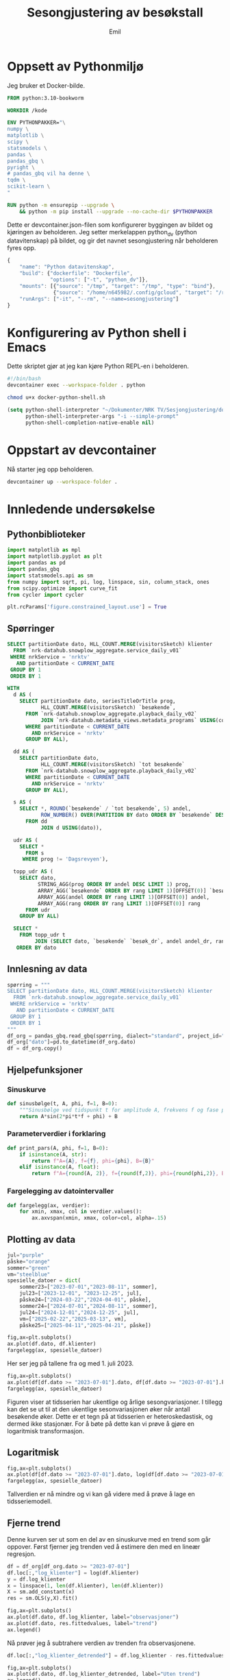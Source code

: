 # Created 2025-06-12 to. 14:07
#+title: Sesongjustering av besøkstall
#+author: Emil
#+startup: fold
#+startup: indent
#+export_file_name: readme.org
#+property: header-args:python :session *Python* :tangle kode.py :comments both :eval never-export :exports both :results silent :eval never
#+property: header-args:bash :results silent :eval never
* Oppsett av Pythonmiljø
Jeg bruker et Docker-bilde.
#+begin_src dockerfile
  FROM python:3.10-bookworm

  WORKDIR /kode

  ENV PYTHONPAKKER="\
  numpy \
  matplotlib \
  scipy \
  statsmodels \
  pandas \
  pandas_gbq \
  pyright \
  # pandas_gbq vil ha denne \
  tqdm \
  scikit-learn \
  "

  RUN python -m ensurepip --upgrade \
      && python -m pip install --upgrade --no-cache-dir $PYTHONPAKKER
#+end_src

Dette er devcontainer.json-filen som konfigurerer byggingen av bildet og kjøringen av beholderen. Jeg setter merkelappen python_dv (python datavitenskap) på bildet, og gir det navnet sesongjustering når beholderen fyres opp.
#+begin_src js
  {
      "name": "Python datavitenskap",
      "build": {"dockerfile": "Dockerfile",
                "options": ["-t", "python_dv"]},
      "mounts": [{"source": "/tmp", "target": "/tmp", "type": "bind"},
                 {"source": "/home/n645982/.config/gcloud", "target": "/root/.config/gcloud", "type": "bind"}],
      "runArgs": ["-it", "--rm", "--name=sesongjustering"]
  }
#+end_src
* Konfigurering av Python shell i Emacs
Dette skriptet gjør at jeg kan kjøre Python REPL-en i beholderen.
#+begin_src bash
  #!/bin/bash
  devcontainer exec --workspace-folder . python
#+end_src

#+begin_src bash
  chmod u+x docker-python-shell.sh
#+end_src

#+begin_src emacs-lisp
  (setq python-shell-interpreter "~/Dokumenter/NRK TV/Sesjongjustering/docker-python-shell.sh"
        python-shell-interpreter-args "-i --simple-prompt"
        python-shell-completion-native-enable nil)
#+end_src
* Oppstart av devcontainer
Nå starter jeg opp beholderen.
#+begin_src bash
  devcontainer up --workspace-folder .
#+end_src
* Innledende undersøkelse
** Pythonbiblioteker
#+begin_src python
  import matplotlib as mpl
  import matplotlib.pyplot as plt
  import pandas as pd
  import pandas_gbq
  import statsmodels.api as sm
  from numpy import sqrt, pi, log, linspace, sin, column_stack, ones
  from scipy.optimize import curve_fit
  from cycler import cycler

  plt.rcParams['figure.constrained_layout.use'] = True
#+end_src
** Spørringer
#+name: spørring
#+begin_src sql
  SELECT partitionDate dato, HLL_COUNT.MERGE(visitorsSketch) klienter
    FROM `nrk-datahub.snowplow_aggregate.service_daily_v01`
   WHERE nrkService = 'nrktv'
     AND partitionDate < CURRENT_DATE
   GROUP BY 1
   ORDER BY 1
#+end_src

#+name: progbesøk
#+begin_src sql
  WITH
    d AS (
      SELECT partitionDate dato, seriesTitleOrTitle prog, 
             HLL_COUNT.MERGE(visitorsSketch) `besøkende`,
        FROM `nrk-datahub.snowplow_aggregate.playback_daily_v02`
             JOIN `nrk-datahub.metadata_views.metadata_programs` USING(contentKey)
        WHERE partitionDate < CURRENT_DATE
          AND nrkService = 'nrktv'
        GROUP BY ALL),

    dd AS (
      SELECT partitionDate dato,  
             HLL_COUNT.MERGE(visitorsSketch) `tot besøkende`
        FROM `nrk-datahub.snowplow_aggregate.playback_daily_v02`
        WHERE partitionDate < CURRENT_DATE
          AND nrkService = 'nrktv'
        GROUP BY ALL),

    s AS (
      SELECT *, ROUND(`besøkende` / `tot besøkende`, 5) andel,
             ROW_NUMBER() OVER(PARTITION BY dato ORDER BY `besøkende` DESC) rang
        FROM dd
             JOIN d USING(dato)),

    udr AS (
      SELECT *
        FROM s
       WHERE prog != 'Dagsrevyen'),

    topp_udr AS (
      SELECT dato,
            STRING_AGG(prog ORDER BY andel DESC LIMIT 1) prog,
            ARRAY_AGG(`besøkende` ORDER BY rang LIMIT 1)[OFFSET(0)] `besøkende`,
            ARRAY_AGG(andel ORDER BY rang LIMIT 1)[OFFSET(0)] andel,
            ARRAY_AGG(rang ORDER BY rang LIMIT 1)[OFFSET(0)] rang
        FROM udr
      GROUP BY ALL)

    SELECT *
      FROM topp_udr t
           JOIN (SELECT dato, `besøkende` `besøk_dr`, andel andel_dr, rang rang_dr FROM s WHERE prog = 'Dagsrevyen') dr USING(dato)
     ORDER BY dato
#+end_src
** Innlesning av data
#+begin_src python
  spørring = """
  SELECT partitionDate dato, HLL_COUNT.MERGE(visitorsSketch) klienter
    FROM `nrk-datahub.snowplow_aggregate.service_daily_v01`
   WHERE nrkService = 'nrktv'
     AND partitionDate < CURRENT_DATE
   GROUP BY 1
   ORDER BY 1
  """
  df_org = pandas_gbq.read_gbq(spørring, dialect="standard", project_id="nrk-datahub")
  df_org["dato"]=pd.to_datetime(df_org.dato)
  df = df_org.copy()
#+end_src
** Hjelpefunksjoner
*** Sinuskurve
#+begin_src python
  def sinusbølge(t, A, phi, f=1, B=0):
      """Sinusbølge ved tidspunkt t for amplitude A, frekvens f og fase phi forskjøvet en høyde B."""
      return A*sin(2*pi*t*f + phi) + B
#+end_src
*** Parameterverdier i forklaring
#+begin_src python
  def print_pars(A, phi, f=1, B=0):
      if isinstance(A, str):
          return f"A={A}, f={f}, phi={phi}, B={B}"
      elif isinstance(A, float):
          return f"A={round(A, 2)}, f={round(f,2)}, phi={round(phi,2)}, B={round(B,2)}"
#+end_src
*** Fargelegging av datointervaller
#+begin_src python
  def fargelegg(ax, verdier):
      for xmin, xmax, col in verdier.values():
          ax.axvspan(xmin, xmax, color=col, alpha=.15)
#+end_src
** Plotting av data
#+begin_src python
  jul="purple"
  påske="orange"
  sommer="green"
  vm="steelblue"
  spesielle_datoer = dict(
      sommer23=["2023-07-01","2023-08-11", sommer],
      jul23=["2023-12-01", "2023-12-25", jul],
      påske24=["2024-03-22","2024-04-01", påske],
      sommer24=["2024-07-01","2024-08-11", sommer],
      jul24=["2024-12-01","2024-12-25", jul],
      vm=["2025-02-22","2025-03-13", vm],
      påske25=["2025-04-11","2025-04-21", påske])

  fig,ax=plt.subplots()
  ax.plot(df.dato, df.klienter)
  fargelegg(ax, spesielle_datoer)
#+end_src


[[file:fig/tidsserie.png]]

Her ser jeg på tallene fra og med 1. juli 2023.
#+begin_src python
  fig,ax=plt.subplots()
  ax.plot(df[df.dato >= "2023-07-01"].dato, df[df.dato >= "2023-07-01"].klienter)
  fargelegg(ax, spesielle_datoer)
#+end_src


[[file:fig/tidsserie_juli.png]]

Figuren viser at tidsserien har ukentlige og årlige sesongvariasjoner. I tillegg kan det se ut til at den ukentlige sesonvariasjonen øker når antall besøkende øker. Dette er et tegn på at tidsserien er heteroskedastisk, og dermed ikke stasjonær. For å bøte på dette kan vi prøve å gjøre en logaritmisk transformasjon.
** Logaritmisk
#+begin_src python
  fig,ax=plt.subplots()
  ax.plot(df[df.dato >= "2023-07-01"].dato, log(df[df.dato >= "2023-07-01"].klienter))
  fargelegg(ax, spesielle_datoer)
#+end_src


[[file:fig/tidsserie_log.png]]

Tallverdien er nå mindre og vi kan gå videre med å prøve å lage en tidsseriemodell.
** Fjerne trend
Denne kurven ser ut som en del av en sinuskurve med en trend som går oppover. Først fjerner jeg trenden ved å estimere den med en lineær regresjon.
#+begin_src python
  df = df_org[df_org.dato >= "2023-07-01"]
  df.loc[:,"log_klienter"] = log(df.klienter)
  y = df.log_klienter
  x = linspace(1, len(df.klienter), len(df.klienter))
  X = sm.add_constant(x)
  res = sm.OLS(y,X).fit()

  fig,ax=plt.subplots()
  ax.plot(df.dato, df.log_klienter, label="observasjoner")
  ax.plot(df.dato, res.fittedvalues, label="trend")
  ax.legend()
#+end_src


[[file:fig/tidsserietrend.png]]

Nå prøver jeg å subtrahere verdien av trenden fra observasjonene.
#+begin_src python
  df.loc[:,"log_klienter_detrended"] = df.log_klienter - res.fittedvalues

  fig,ax=plt.subplots()
  ax.plot(df.dato, df.log_klienter_detrended, label="Uten trend")
  ax.legend()
  fargelegg(ax, spesielle_datoer)
#+end_src


[[file:fig/tidsserie_uten_trend.png]]
** Tilpassing av sinusbølge til data
Nå prøver jeg å tilpasse dette til en sinusbølge. En sinusbølge er gitt ved det matematiske uttrykket
Her prøver jeg først en manuell tilnærming.

#+begin_src python
  t = linspace(1,len(df.dato),len(df.dato))/365
  fig,ax=plt.subplots()
  ax.plot(df.dato, df.log_klienter_detrended)
  ax.plot(df.dato, sinusbølge(t, .3, -pi/9*4, .96), label=print_pars("0,3", "-pi/9*4", "0,96"))
  ax.legend()
#+end_src


[[file:fig/tidsserie_sin.png]]

Nå skal jeg lage en tilpasning som er maskinell basert på minste kvadrater.
#+begin_src python
  startverdier1=[.25,-pi/9*4, .96, 0]
  # startverdier2=[.3,-3*pi/5,13.3,1]
  b1=([.15,-pi/2,.9, -.1],[.35,-pi/5*2,1.1,.1])
  log_verdier=df.log_klienter_detrended.values
  popt11, pcov11 = curve_fit(sinusbølge, t, log_verdier,
                             startverdier1, bounds=b1)
  fig,ax=plt.subplots()
  ax.plot(df.dato, log_verdier)
  ax.plot(df.dato, sinusbølge(t, *popt11), label=print_pars(*popt11))
  ax.legend()
#+end_src


[[file:fig/tidsserie_fit.png]]

Her prøver jeg å trekke tilpasningen fra dataene og se hva jeg sitter igjen med.
#+begin_src python
  fig,ax=plt.subplots()
  ax.plot(df.dato, log_verdier - sinusbølge(t, *popt11))
  fargelegg(ax, spesielle_datoer)
#+end_src


[[file:fig/tidsserie_fit_diff.png]]
** Ukesdifferanse
En vanlig teknikk i tidsseriemodellering er å subtrahere verdien som kommer et gitt antall stidssteg før fra den gjeldende verdien. For eksempel er det naturlig å tenke seg at i en ukessyklus vil dagens verdi være likere verdien for samme dag forrige uke enn gårsdagens verdi.

Jeg starter først med å se på ukesdifferansene på log-tidsserien og sammenligner den med resultatet fra over.
#+begin_src python
  fig,ax=plt.subplots(nrows=2, layout='constrained')
  ax[0].plot(df.dato, log_verdier - log_verdier.shift(7))
  ax[1].plot(df.dato, log_verdier - sinusbølge(t, *popt11))
  ax[0].set_title("ukesdiff")
  ax[1].set_title("sesongjustert")
  fargelegg(ax[0], spesielle_datoer)
  fargelegg(ax[1], spesielle_datoer)
#+end_src


[[file:fig/tidsserie_diff.png]]
Spesielt rundt jul og 17. mai er det store utslag.
** Kovariater
En annen teknikk er å legge til kovariater som man tenker kan påvirke besøkstallet. En slik kovariat kan være hverdag/helg. En annen kan være dager det er spesielle hendelser eller programmer som trekker flere besøkende. Vi har allerede sett tydelig at jul, påske, ski-VM og Maskorama er eksempler på hendelser og programmer som har en sånn effekt.

Hvordan kan vi identifisere programmer eller hendelser som trekker besøkende? Dager der det sendes programmer som gir mange besøk skiller seg gjerne ut i tidsserien. Avstanden mellom lave og høye verdier for antall besøkende i løpet av én uke blir stor disse stedene. La oss ta en glidende maks-, min- og snittverdi med et vindu på én uke for å se hva det viser. Vi ser også på forskjellen mellom maks og min.

#+begin_src python
  fig,axs=plt.subplots(nrows=2)
  ax=axs[0]
  ax.plot(df.dato, df.klienter.rolling(window=7).min(), label="min")
  ax.plot(df.dato, df.klienter.rolling(window=7).mean(), label="snitt")
  ax.plot(df.dato, df.klienter.rolling(window=7).max(), label="maks")
  ax.legend()
  ax=axs[1]
  ax.plot(df.dato, df.klienter.rolling(window=7).max() - df.klienter.rolling(window=7).min(), label="diff")
  ax.legend()
#+end_src


[[file:fig/glidende.png]]

La oss videre se på hvilke programmer som har fått flest besøkende hver dag i perioden vi så på over. Jeg vet at Dagsrevyen ofte får mange besøkende, og jeg har derfor lagt inn tallene for dette programmet som egne kolonner.
#+begin_src python
  spørring = """
  WITH
    d AS (
      SELECT partitionDate dato, seriesTitleOrTitle prog, 
             HLL_COUNT.MERGE(visitorsSketch) `besøkende`,
        FROM `nrk-datahub.snowplow_aggregate.playback_daily_v02`
             JOIN `nrk-datahub.metadata_views.metadata_programs` USING(contentKey)
        WHERE partitionDate < CURRENT_DATE
          AND nrkService = 'nrktv'
        GROUP BY ALL),

    dd AS (
      SELECT partitionDate dato,  
             HLL_COUNT.MERGE(visitorsSketch) `tot besøkende`
        FROM `nrk-datahub.snowplow_aggregate.playback_daily_v02`
        WHERE partitionDate < CURRENT_DATE
          AND nrkService = 'nrktv'
        GROUP BY ALL),

    s AS (
      SELECT *, ROUND(`besøkende` / `tot besøkende`, 5) andel,
             ROW_NUMBER() OVER(PARTITION BY dato ORDER BY `besøkende` DESC) rang
        FROM dd
             JOIN d USING(dato)),

    udr AS (
      SELECT *
        FROM s
       WHERE prog != 'Dagsrevyen'),

    topp_udr AS (
      SELECT dato,
            STRING_AGG(prog ORDER BY andel DESC LIMIT 1) prog,
            ARRAY_AGG(`besøkende` ORDER BY rang LIMIT 1)[OFFSET(0)] `besøkende`,
            ARRAY_AGG(andel ORDER BY rang LIMIT 1)[OFFSET(0)] andel,
            ARRAY_AGG(rang ORDER BY rang LIMIT 1)[OFFSET(0)] rang
        FROM udr
      GROUP BY ALL)

    SELECT *
      FROM topp_udr t
           JOIN (SELECT dato, `besøkende` `besøk_dr`, andel andel_dr, rang rang_dr FROM s WHERE prog = 'Dagsrevyen') dr USING(dato)
     ORDER BY dato
  """

  pb_org = pandas_gbq.read_gbq(spørring, dialect="standard", project_id="nrk-datahub")
  pb_org["dato"] = pd.to_datetime(pb_org.dato)
  pb_org["prog"] = pb_org.prog.astype("string")
  pb = pb_org.copy()
#+end_src

La meg først vise fordelingen over rangeringen av Dagsrevyen.
#+begin_src python
  pb.rang_dr.value_counts()
#+end_src


#+begin_example
  rang_dr
  1     463
  2     151
  3     104
  4      28
  5      10
  16      1
  13      1
  6       1
  15      1
  Name: count, dtype: Int64
#+end_example

Som jeg mistenkte er Dagsrevyen det mest besøkte programmet de fleste dagene.

Nå tegner jeg opp besøkstallene for Dagsrevyen og det mest besøkte programmet hver dag.
#+begin_src python
  with mpl.rc_context({"axes.prop_cycle" : cycler(color=plt.get_cmap("tab20").colors)}):
    fig,axs=plt.subplots(nrows=2)
    axs[0].plot(pb.dato, pb.besøkende)
    axs[0].plot(pb.dato, pb.besøk_dr, color="tab:orange")
    axs[1].plot(pb.dato, pb.andel)
    axs[1].plot(pb.dato, pb.andel_dr, color="tab:orange")
    for p, m in zip(pb.prog.value_counts().index, 20*["o"]+20*["s"]+11*["x"]):
        axs[0].plot(pb.loc[pb.prog == p].dato, pb.loc[pb.prog == p].besøkende, m, label=p)
        axs[1].plot(pb.loc[pb.prog == p].dato, pb.loc[pb.prog == p].andel, m)

    fig.legend(loc="outside center left")
    axs[0].set_title("Antall besøkende")
    axs[1].set_title("Andel besøkende")
#+end_src


[[file:fig/topprog.png]]

Dagsrevyen er en veldig stabil besøksdriver. Av den grunn vil jeg prøve å gjøre en tidsserieanalyse av disse tallene.
*** Normaliserte tall (må oppdateres til gjeldende spørring)
#+begin_src python
  df["klienter_glid_min"] = df.klienter.rolling(window=7).min()
  df["klienter_glid_snitt"] = df.klienter.rolling(window=7).mean()
  df["klienter_glid_maks"] = df.klienter.rolling(window=7).max()
#+end_src

#+begin_src python
  with mpl.rc_context({"axes.prop_cycle" : cycler(color=plt.get_cmap("tab20").colors)}):
    fig,axs=plt.subplots(nrows=4)
    ax=axs[0]
    ax.plot(df.dato, df.klienter_glid_min / df.klienter_glid_min.max(), label="min")
    ax.plot(df.dato, df.klienter_glid_snitt / df.klienter_glid_snitt.max(), label="snitt")
    ax.plot(df.dato, df.klienter_glid_maks / df.klienter_glid_maks.max(), label="maks")
    ax.legend()
    ax=axs[1]
    ax.plot(df.dato, df.klienter_glid_maks / df.klienter_glid_maks.max() - df.klienter_glid_min / df.klienter_glid_min.max(), label="diff")
    ax.legend()
    axs[2].plot(pb.dato, pb.besøkende / pb.besøkende.max(), label="besøkende")
    axs[3].plot(pb.dato, pb.andel / pb.andel.max(), label="andel av tot besøkende")
    for p, m in zip(pb.prog.value_counts().index, 20*["o"]+20*["s"]+11*["x"]):
      axs[2].plot(pb.loc[pb.prog == p].dato, pb.loc[pb.prog == p].besøkende / pb.besøkende.max(), m, label=p)
      axs[3].plot(pb.loc[pb.prog == p].dato, pb.loc[pb.prog == p].andel / pb.andel.max(), m)

    fig.legend(loc="outside center left")
#+end_src
** Tidsserieanalyse av Dagsrevyens besøkstall
Jeg tegner opp besøkstallene for Dagsrevyen på nytt fra 1. juli 2023
#+begin_src python
  df_dr = pb.loc[pb.dato >= "2023-07-01", ["dato","besøk_dr"]].rename(columns={"besøk_dr":"besøk"})
#+end_src

#+begin_src python
  fig,ax=plt.subplots()
  ax.plot(df_dr.dato, df_dr.besøk, color="tab:orange")
#+end_src


[[file:fig/dagsrevyen.png]]

Først tar jeg logartimen og finner trenden.
#+begin_src python
  df_dr["log_besøk"] = log(df_dr.besøk)
  y = df_dr.log_besøk
  x = linspace(1, len(df_dr.besøk), len(df_dr.besøk))
  X = sm.add_constant(x)
  res = sm.OLS(y,X).fit()

  fig,ax=plt.subplots()
  ax.plot(df_dr.dato, res.fittedvalues, label="trend")
  ax.plot(df_dr.dato, df_dr.log_besøk, label="observasjoner")
  ax.legend()
#+end_src


[[file:fig/trend_log_dr.png]]

Her er tidsserien uten trend.
#+begin_src python
  df_dr["log_avtrendet"] = df_dr.log_besøk - res.fittedvalues
  fig,ax=plt.subplots()
  ax.plot(df_dr.dato, df_dr.log_avtrendet)
#+end_src


[[file:fig/detrend_dr.png]]

Nå prøver jeg igjen med en sinuskurve.
#+begin_src python
  t = linspace(1,len(df_dr.dato),len(df_dr.dato))/365
  startverdier1=[.15,-pi/9*4, .96, 0]
  # startverdier2=[.3,-3*pi/5,13.3,1]
  b1=([.05,-pi/2,.9, -.1],[.35,-pi/5*2,1.1,.1])
  log_verdier=df_dr.log_avtrendet.values
  popt11, pcov11 = curve_fit(sinusbølge, t, log_verdier,
                             startverdier1, bounds=b1)
  fig,ax=plt.subplots()
  ax.plot(df_dr.dato, log_verdier)
  ax.plot(df_dr.dato, sinusbølge(t, *popt11), label=print_pars(*popt11))
  ax.legend()
#+end_src


[[file:fig/sin_dr.png]]

Her er tidsserien justert for sinuskurven.
#+begin_src python
  df_dr["sinusjustert"] = df_dr.log_avtrendet - sinusbølge(t, *popt11)
  fig,ax=plt.subplots()
  ax.plot(df_dr.dato, df_dr.sinusjustert)
#+end_src


[[file:fig/desesong_dr.png]]

Nå prøver jeg med ukesdiff på logbesøkstallene og viser dem sammen med resultatet fra ovenfor.
#+begin_src python
  df_dr["ukesdiff"] = df_dr.log_besøk - df_dr.log_besøk.shift(7)
  fig,ax=plt.subplots()
  ax.plot(df_dr.dato, df_dr.ukesdiff)
  ax.plot(df_dr.dato, df_dr.sinusjustert)
#+end_src


[[file:fig/ukesdiff_dr.png]]
** Konklusjon
Vi har kommet et stykke på vei når det gjelder å plukke besøkstallene til NRK TV fra hverandre, men det vi sitter igjen med viser fortsatt tendenser til en periodisitet av noe slag.

Tanken på å bruke besøkstallene til Dagsrevyen som en basis for besøkstallene er god, men må også jobbes mer med.
